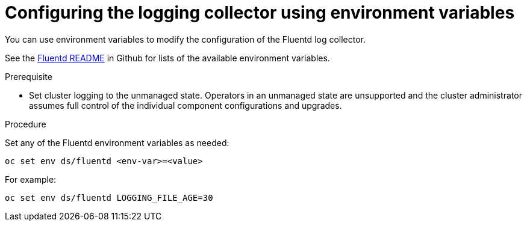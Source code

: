 // Module included in the following assemblies:
//
// * logging/cluster-logging-collector.adoc

[id="cluster-logging-collector-envvar_{context}"]
= Configuring the logging collector using environment variables

You can use environment variables to modify the
configuration of the Fluentd log collector.

See the link:https://github.com/openshift/origin-aggregated-logging/blob/master/fluentd/README.md[Fluentd README] in Github for lists of the
available environment variables.

.Prerequisite

* Set cluster logging to the unmanaged state. Operators in an unmanaged state are unsupported and the cluster administrator assumes full control of the individual component configurations and upgrades.

.Procedure

Set any of the Fluentd environment variables as needed:

----
oc set env ds/fluentd <env-var>=<value>
----

For example:

----
oc set env ds/fluentd LOGGING_FILE_AGE=30
----
